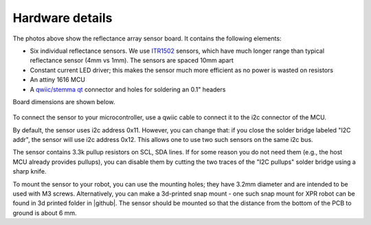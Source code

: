**********************
Hardware details
**********************
.. figure:: images/board_top.jpg
    :alt: board top view
    :width: 80%
    
.. figure:: images/board_bottom.jpg
    :alt: board bottom view
    :width: 80%

The photos above show the reflectance array sensor board. It contains the following elements:

* Six individual reflectance sensors. We use `ITR1502 <https://www.everlight.com.cn/wp-content/plugins/ItemRelationship/product_files/pdf/ITR1502SR40A-TR8.pdf>`__ 
  sensors, which have much longer range than typical reflectance sensor (4mm vs 1mm). The sensors are spaced 10mm apart
* Constant current LED driver; this makes the sensor much more efficient as no power is wasted on resistors
* An attiny 1616 MCU 
* A `qwiic/stemma qt <https://www.sparkfun.com/qwiic>`__ connector and holes for soldering an 0.1" headers

Board dimensions are shown below. 


.. figure:: images/board_dimensions.png
    :alt: board dimensions
    :width: 80%
    

To connect the sensor to your microcontroller, use a qwiic cable to connect it to the i2c connector of the MCU. 

By default, the sensor uses i2c address 0x11. However, you can change that: if you close the solder bridge 
labeled "I2C addr", the sensor will use i2c address  0x12. This allows one to use two such sensors on the same i2c bus.

The sensor contains 3.3k pullup resistors on SCL, SDA lines. If for some reason you do not need them (e.g., 
the host MCU already provides pullups), you can disable them by cutting the two traces of the "I2C pullups" 
solder bridge using a sharp knife. 

To mount the sensor to your robot, you can use the mounting holes; they  have 3.2mm diameter 
and are intended to be used with M3 screws. Alternatively, you can make a 3d-printed snap mount - one such snap 
mount for XPR robot can be found in 3d printed folder in |github|.  The sensor should be mounted so that the 
distance from the bottom of the PCB to ground is about 6 mm.  
